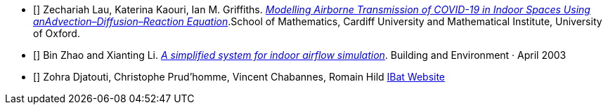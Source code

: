 - [[[covid19-1]]] Zechariah Lau, Katerina Kaouri, Ian M. Griffiths. link:{attachmentsdir}/2012.12267.pdf/[_Modelling Airborne Transmission of COVID-19 in Indoor Spaces Using anAdvection–Diffusion–Reaction Equation_].School of Mathematics, Cardiff University and Mathematical Institute, University of Oxford.

- [[[cfd-1]]] Bin Zhao and Xianting Li. link:{attachmentsdir}/A_simplified_system_for_indoor_airflow_simulation.pdf[_A simplified system for indoor airflow simulation_]. Building and Environment · April 2003

- [[[ibat-www]]] Zohra Djatouti, Christophe Prud'homme, Vincent Chabannes, Romain Hild http://www.cemosis.fr/projects/4fastsim-ibat/[IBat Website]